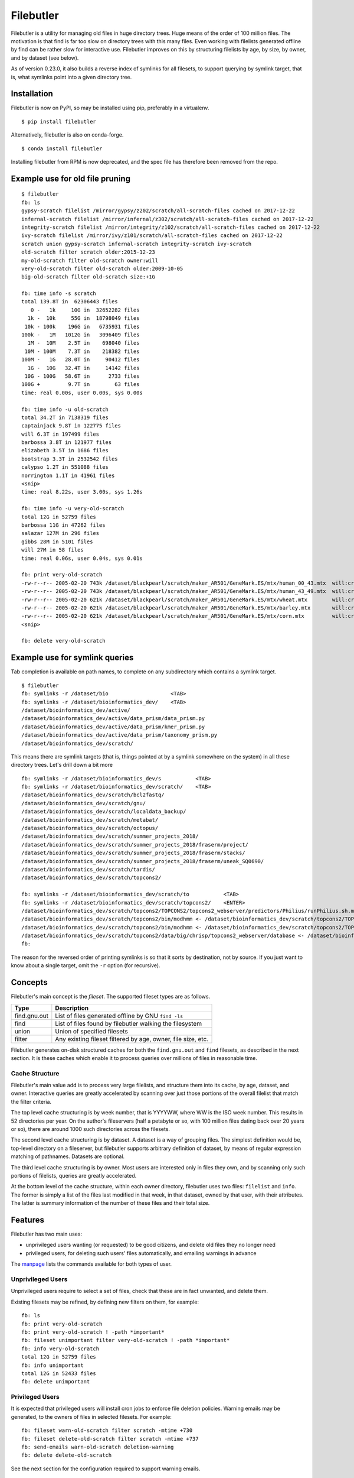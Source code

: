 Filebutler
==========

Filebutler is a utility for managing old files in huge directory trees.
Huge means of the order of 100 million files. The motivation is that
find is far too slow on directory trees with this many files. Even
working with filelists generated offline by find can be rather slow for
interactive use. Filebutler improves on this by structuring filelists by
age, by size, by owner, and by dataset (see below).

As of version 0.23.0, it also builds a reverse index of symlinks for
all filesets, to support querying by symlink target, that is, what
symlinks point into a given directory tree.

Installation
------------

Filebutler is now on PyPI, so may be installed using pip, preferably in
a virtualenv.

::

    $ pip install filebutler

Alternatively, filebutler is also on conda-forge.

::

    $ conda install filebutler

Installing filebutler from RPM is now deprecated, and the spec file has therefore
been removed from the repo.

Example use for old file pruning
--------------------------------

::

    $ filebutler
    fb: ls
    gypsy-scratch filelist /mirror/gypsy/z202/scratch/all-scratch-files cached on 2017-12-22
    infernal-scratch filelist /mirror/infernal/z302/scratch/all-scratch-files cached on 2017-12-22
    integrity-scratch filelist /mirror/integrity/z102/scratch/all-scratch-files cached on 2017-12-22
    ivy-scratch filelist /mirror/ivy/z101/scratch/all-scratch-files cached on 2017-12-22
    scratch union gypsy-scratch infernal-scratch integrity-scratch ivy-scratch
    old-scratch filter scratch older:2015-12-23
    my-old-scratch filter old-scratch owner:will
    very-old-scratch filter old-scratch older:2009-10-05
    big-old-scratch filter old-scratch size:+1G

    fb: time info -s scratch
    total 139.8T in  62306443 files
       0 -   1k     10G in  32652282 files
      1k -  10k     55G in  18798049 files
     10k - 100k    196G in   6735931 files
    100k -   1M   1012G in   3096409 files
      1M -  10M    2.5T in    698040 files
     10M - 100M    7.3T in    218382 files
    100M -   1G   28.0T in     90412 files
      1G -  10G   32.4T in     14142 files
     10G - 100G   58.6T in      2733 files
    100G +         9.7T in        63 files
    time: real 0.00s, user 0.00s, sys 0.00s

    fb: time info -u old-scratch
    total 34.2T in 7138319 files
    captainjack 9.8T in 122775 files
    will 6.3T in 197499 files
    barbossa 3.8T in 121977 files
    elizabeth 3.5T in 1686 files
    bootstrap 3.3T in 2532542 files
    calypso 1.2T in 551088 files
    norrington 1.1T in 41961 files
    <snip>
    time: real 8.22s, user 3.00s, sys 1.26s

    fb: time info -u very-old-scratch
    total 12G in 52759 files
    barbossa 11G in 47262 files
    salazar 127M in 296 files
    gibbs 28M in 5101 files
    will 27M in 58 files
    time: real 0.06s, user 0.04s, sys 0.01s

    fb: print very-old-scratch
    -rw-r--r-- 2005-02-20 743k /dataset/blackpearl/scratch/maker_AR501/GeneMark.ES/mtx/human_00_43.mtx  will:crew
    -rw-r--r-- 2005-02-20 743k /dataset/blackpearl/scratch/maker_AR501/GeneMark.ES/mtx/human_43_49.mtx  will:crew
    -rw-r--r-- 2005-02-20 621k /dataset/blackpearl/scratch/maker_AR501/GeneMark.ES/mtx/wheat.mtx        will:crew
    -rw-r--r-- 2005-02-20 621k /dataset/blackpearl/scratch/maker_AR501/GeneMark.ES/mtx/barley.mtx       will:crew
    -rw-r--r-- 2005-02-20 621k /dataset/blackpearl/scratch/maker_AR501/GeneMark.ES/mtx/corn.mtx         will:crew
    <snip>

    fb: delete very-old-scratch


Example use for symlink queries
-------------------------------

Tab completion is available on path names, to complete on any
subdirectory which contains a symlink target.

::

    $ filebutler
    fb: symlinks -r /dataset/bio                    <TAB>
    fb: symlinks -r /dataset/bioinformatics_dev/    <TAB>
    /dataset/bioinformatics_dev/active/
    /dataset/bioinformatics_dev/active/data_prism/data_prism.py
    /dataset/bioinformatics_dev/active/data_prism/kmer_prism.py
    /dataset/bioinformatics_dev/active/data_prism/taxonomy_prism.py
    /dataset/bioinformatics_dev/scratch/

This means there are symlink targets (that is, things pointed at by a symlink somewhere on the system) in all these directory trees.  Let's drill down a bit more

::

    fb: symlinks -r /dataset/bioinformatics_dev/s           <TAB>
    fb: symlinks -r /dataset/bioinformatics_dev/scratch/    <TAB>
    /dataset/bioinformatics_dev/scratch/bcl2fastq/
    /dataset/bioinformatics_dev/scratch/gnu/
    /dataset/bioinformatics_dev/scratch/localdata_backup/
    /dataset/bioinformatics_dev/scratch/metabat/
    /dataset/bioinformatics_dev/scratch/octopus/
    /dataset/bioinformatics_dev/scratch/summer_projects_2018/
    /dataset/bioinformatics_dev/scratch/summer_projects_2018/fraserm/project/
    /dataset/bioinformatics_dev/scratch/summer_projects_2018/fraserm/stacks/
    /dataset/bioinformatics_dev/scratch/summer_projects_2018/fraserm/uneak_SQ0690/
    /dataset/bioinformatics_dev/scratch/tardis/
    /dataset/bioinformatics_dev/scratch/topcons2/

    fb: symlinks -r /dataset/bioinformatics_dev/scratch/to           <TAB>
    fb: symlinks -r /dataset/bioinformatics_dev/scratch/topcons2/    <ENTER>
    /dataset/bioinformatics_dev/scratch/topcons2/TOPCONS2/topcons2_webserver/predictors/Philius/runPhilius.sh.mod <- /dataset/bioinformatics_dev/scratch/topcons2/TOPCONS2/topcons2_webserver/predictors/Philius/runPhilius.sh
    /dataset/bioinformatics_dev/scratch/topcons2/bin/modhmm <- /dataset/bioinformatics_dev/scratch/topcons2/TOPCONS2/topcons2_webserver/predictors/modhmm
    /dataset/bioinformatics_dev/scratch/topcons2/bin/modhmm <- /dataset/bioinformatics_dev/scratch/topcons2/TOPCONS2/topcons2_webserver/predictors/spoctopus/modhmm
    /dataset/bioinformatics_dev/scratch/topcons2/data/big/chrisp/topcons2_webserver/database <- /dataset/bioinformatics_dev/scratch/topcons2/TOPCONS2/topcons2_webserver/database
    fb:

The reason for the reversed order of printing symlinks is so that it sorts by destination, not by source.
If you just want to know about a single target, omit the ``-r`` option (for recursive).

Concepts
--------

Filebutler's main concept is the *fileset*. The supported fileset types
are as follows.

+----------------+----------------------------------------------------------------+
| Type           | Description                                                    |
+================+================================================================+
| find.gnu.out   | List of files generated offline by GNU ``find -ls``            |
+----------------+----------------------------------------------------------------+
| find           | List of files found by filebutler walking the filesystem       |
+----------------+----------------------------------------------------------------+
| union          | Union of specified filesets                                    |
+----------------+----------------------------------------------------------------+
| filter         | Any existing fileset filtered by age, owner, file size, etc.   |
+----------------+----------------------------------------------------------------+

Filebutler generates on-disk structured caches for both the
``find.gnu.out`` and ``find`` filesets, as described in the next
section. It is these caches which enable it to process queries over
millions of files in reasonable time.

Cache Structure
~~~~~~~~~~~~~~~

Filebutler's main value add is to process very large filelists, and
structure them into its cache, by age, dataset, and owner. Interactive
queries are greatly accelerated by scanning over just those portions of
the overall filelist that match the filter criteria.

The top level cache structuring is by week number, that is YYYYWW, where
WW is the ISO week number. This results in 52 directories per year. On
the author's fileservers (half a petabyte or so, with 100 million files
dating back over 20 years or so), there are around 1000 such directories
across the filesets.

The second level cache structuring is by dataset. A dataset is a way of
grouping files. The simplest definition would be, top-level directory on
a fileserver, but filebutler supports arbitrary definition of dataset,
by means of regular expression matching of pathnames. Datasets are
optional.

The third level cache structuring is by owner. Most users are interested
only in files they own, and by scanning only such portions of filelists,
queries are greatly accelerated.

At the bottom level of the cache structure, within each owner directory,
filebutler uses two files: ``filelist`` and ``info``. The former is
simply a list of the files last modified in that week, in that dataset,
owned by that user, with their attributes. The latter is summary
information of the number of these files and their total size.

Features
--------

Filebutler has two main uses:

-  unprivileged users wanting (or requested) to be good citizens, and
   delete old files they no longer need
-  privileged users, for deleting such users' files automatically, and
   emailing warnings in advance

The `manpage <doc/filebutler.rst>`__ lists the commands available for
both types of user.

Unprivileged Users
~~~~~~~~~~~~~~~~~~

Unprivileged users require to select a set of files, check that these
are in fact unwanted, and delete them.

Existing filesets may be refined, by defining new filters on them, for
example:

::

    fb: ls
    fb: print very-old-scratch
    fb: print very-old-scratch ! -path *important*
    fb: fileset unimportant filter very-old-scratch ! -path *important*
    fb: info very-old-scratch
    total 12G in 52759 files
    fb: info unimportant
    total 12G in 52433 files
    fb: delete unimportant

Privileged Users
~~~~~~~~~~~~~~~~

It is expected that privileged users will install cron jobs to enforce
file deletion policies. Warning emails may be generated, to the owners
of files in selected filesets. For example:

::

    fb: fileset warn-old-scratch filter scratch -mtime +730
    fb: fileset delete-old-scratch filter scratch -mtime +737
    fb: send-emails warn-old-scratch deletion-warning
    fb: delete delete-old-scratch

See the next section for the configuration required to support warning
emails.

Configuration
-------------

/etc/filebutlerrc
~~~~~~~~~~~~~~~~~

The main configuration is simply a command file, which sets attributes
and defines filesets. The command set for the startup file is identical
to the interactive command set.

Usually, startup commands are read from both ``/etc/filebutlerrc`` and
``~/.filebutlerrc``.  This may be overriden using the command line argument
``--config``, in which case, neither of the default configuration files are
read.

See the `example filebutlerrc <examples/filebutlerrc>`__ file.

The commands and attributes available are defined on the
`manpage <doc/filebutler.rst>`__.

Email Templates
~~~~~~~~~~~~~~~

The attribute ``templatedir`` defines the location of the directory
containing email templates. For example, to send emails using the
``deletion-warning`` template, that directory must contain both the
subject and body files, called respectively ``deletion-warning.subject``
and ``deletion-warning.body``.

See the example
`subject <examples/templates/deletion-warning.subject>`__ and
`body <examples/templates/deletion-warning.body>`__ templates.

Ignore Paths
~~~~~~~~~~~~

Certain files can be flagged to be ignored by filebutler. This is done
by means of a list of Python-style regular expressions in the file named
by the attribute ``ignorepathsfrom``. Any file matching one of these
regular expressions will be ignored.

Note that the ignoring is done when generating the filebutler cache,
when scanning the actual filesystem, or the output file list of
``find -ls``. If desired, different ignore files may be used for
different filesets, by setting the attribute just before the line
defining the fileset.

See the example `ignore paths file <examples/ignorepaths>`__

Cron
~~~~

Cron jobs are recommended for regenerating the caches overnight,
deleting old files, and sending warning emails.

For example:

::

    0 5 * * * filebutler -c update-cache --batch
    0 7 * * 1 filebutler -c 'send-emails warn-old-scratch; delete delete-old-scratch' --batch

See the `manpage <doc/filebutler.rst>`__ for further details.
